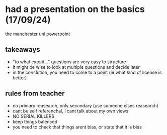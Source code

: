 * had a presentation on the basics (17/09/24)
the manchester uni powerpoint
** takeaways 
- "to what extent..." questions are very easy to structure
- it might be wise to look at multiple questions and decide later
- in the conclution, you need to come to a point (ie what kind of license is better)
** rules from teacher
- no primary reasearch, only secondary (use someone elses reasearch)
- cant be self referenchal, i cant talk about my own views
- NO SERIAL KILLERS
- keep things balenced
- you need to check that things arent bias, or state that it is bias
